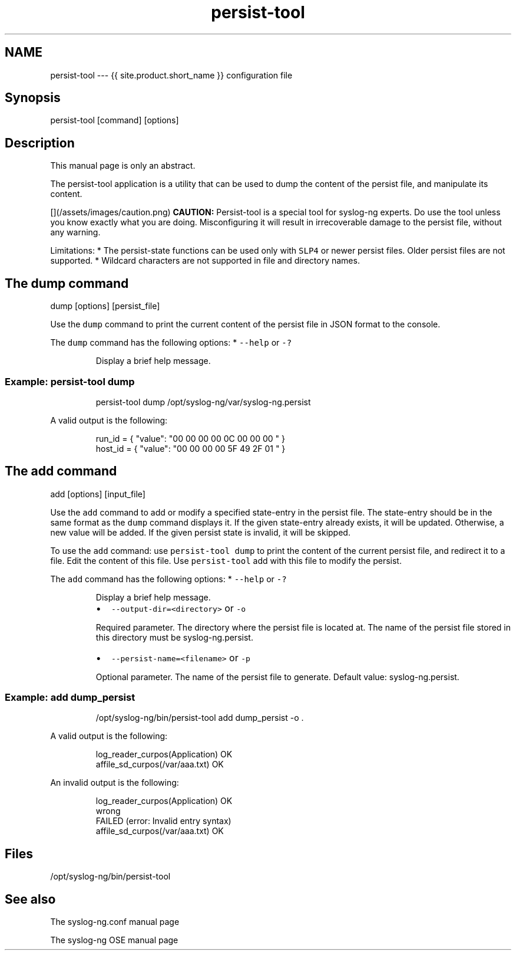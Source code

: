 .TH persist\-tool 1 "03 September 2025" 4.9.0 "The persist\-tool manual page"
.SH NAME
.PP
persist\-tool \-\-\- {{ site.product.short_name }} configuration file
.SH Synopsis
.PP
persist\-tool [command] [options]
.SH Description
.PP
This manual page is only an abstract.
.PP
The persist\-tool application is a utility that can be used to dump the content of the persist file, and manipulate its content.
.PP
[](/assets/images/caution.png)
\fBCAUTION:\fP Persist\-tool is a special tool for syslog\-ng experts. Do use the tool unless you know exactly what you are doing. Misconfiguring it will result in irrecoverable damage to the persist file, without any warning.
.PP
Limitations:
* The persist\-state functions can be used only with \fB\fCSLP4\fR or newer persist files. Older persist files are not supported.
* Wildcard characters are not supported in file and directory names.
.SH The dump command
.PP
dump [options] [persist_file]
.PP
Use the \fB\fCdump\fR command to print the current content of the persist file in JSON format to the console.
.PP
The \fB\fCdump\fR command has the following options:
* \fB\fC\-\-help\fR or \fB\fC\-?\fR
.PP
.RS
.nf
Display a brief help message.
.fi
.RE
.SS Example: persist\-tool dump
.PP
.RS
.nf
persist\-tool dump /opt/syslog\-ng/var/syslog\-ng.persist
.fi
.RE
.PP
A valid output is the following:
.PP
.RS
.nf
run_id = { "value": "00 00 00 00 0C 00 00 00 " }
host_id = { "value": "00 00 00 00 5F 49 2F 01 " }
.fi
.RE
.SH The add command
.PP
add [options] [input_file] 
.PP
Use the \fB\fCadd\fR command to add or modify a specified state\-entry in the persist file. The state\-entry should be in the same format as the \fB\fCdump\fR command displays it. If the given state\-entry already exists, it will be updated. Otherwise, a new value will be added. If the given persist state is invalid, it will be skipped.
.PP
To use the \fB\fCadd\fR command: use \fB\fCpersist\-tool dump\fR to print the content of the current persist file, and redirect it to a file. Edit the content of this file. Use \fB\fCpersist\-tool\fR add with this file to modify the persist.
.PP
The \fB\fCadd\fR command has the following options:
* \fB\fC\-\-help\fR or \fB\fC\-?\fR
.PP
.RS
.nf
Display a brief help message.
.fi
.RE
.RS
.IP \(bu 2
\fB\fC\-\-output\-dir=<directory>\fR or \fB\fC\-o\fR
.PP
Required parameter. The directory where the persist file is located at. The name of the persist file stored in this directory must be syslog\-ng.persist.
.IP \(bu 2
\fB\fC\-\-persist\-name=<filename>\fR or \fB\fC\-p\fR
.PP
Optional parameter. The name of the persist file to generate. Default value: syslog\-ng.persist.
.RE
.SS Example: add dump_persist
.PP
.RS
.nf
/opt/syslog\-ng/bin/persist\-tool add dump_persist \-o .
.fi
.RE
.PP
A valid output is the following:
.PP
.RS
.nf
log_reader_curpos(Application)      OK
affile_sd_curpos(/var/aaa.txt)        OK
.fi
.RE
.PP
An invalid output is the following:
.PP
.RS
.nf
log_reader_curpos(Application)      OK
wrong
FAILED (error: Invalid entry syntax)
affile_sd_curpos(/var/aaa.txt)        OK
.fi
.RE
.SH Files
.PP
/opt/syslog\-ng/bin/persist\-tool
.SH See also
.PP
The syslog\-ng.conf manual page
.PP
The syslog\-ng OSE manual page 
